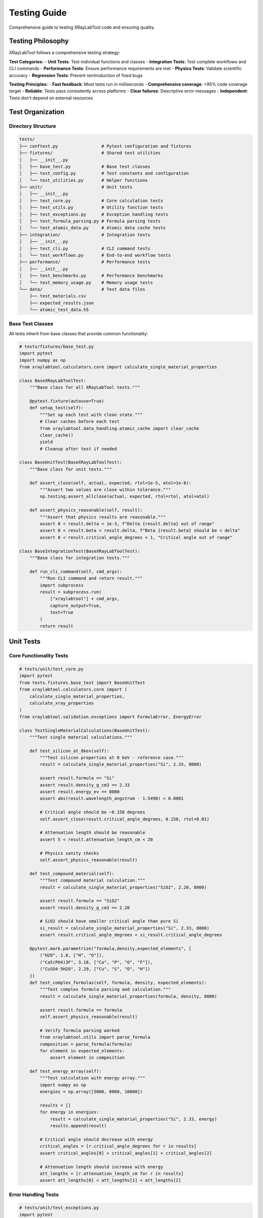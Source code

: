 Testing Guide
=============

Comprehensive guide to testing XRayLabTool code and ensuring quality.

Testing Philosophy
------------------

XRayLabTool follows a comprehensive testing strategy:

**Test Categories:**
- **Unit Tests**: Test individual functions and classes
- **Integration Tests**: Test complete workflows and CLI commands
- **Performance Tests**: Ensure performance requirements are met
- **Physics Tests**: Validate scientific accuracy
- **Regression Tests**: Prevent reintroduction of fixed bugs

**Testing Principles:**
- **Fast feedback**: Most tests run in milliseconds
- **Comprehensive coverage**: >95% code coverage target
- **Reliable**: Tests pass consistently across platforms
- **Clear failures**: Descriptive error messages
- **Independent**: Tests don't depend on external resources

Test Organization
-----------------

Directory Structure
~~~~~~~~~~~~~~~~~~~

.. code-block:: text

   tests/
   ├── conftest.py                 # Pytest configuration and fixtures
   ├── fixtures/                   # Shared test utilities
   │   ├── __init__.py
   │   ├── base_test.py            # Base test classes
   │   ├── test_config.py          # Test constants and configuration
   │   └── test_utilities.py       # Helper functions
   ├── unit/                       # Unit tests
   │   ├── __init__.py
   │   ├── test_core.py            # Core calculation tests
   │   ├── test_utils.py           # Utility function tests
   │   ├── test_exceptions.py      # Exception handling tests
   │   ├── test_formula_parsing.py # Formula parsing tests
   │   └── test_atomic_data.py     # Atomic data cache tests
   ├── integration/                # Integration tests
   │   ├── __init__.py
   │   ├── test_cli.py             # CLI command tests
   │   └── test_workflows.py       # End-to-end workflow tests
   ├── performance/                # Performance tests
   │   ├── __init__.py
   │   ├── test_benchmarks.py      # Performance benchmarks
   │   └── test_memory_usage.py    # Memory usage tests
   └── data/                       # Test data files
       ├── test_materials.csv
       ├── expected_results.json
       └── atomic_test_data.h5

Base Test Classes
~~~~~~~~~~~~~~~~~

All tests inherit from base classes that provide common functionality:

.. code-block:: python

   # tests/fixtures/base_test.py
   import pytest
   import numpy as np
   from xraylabtool.calculators.core import calculate_single_material_properties

   class BaseXRayLabToolTest:
       """Base class for all XRayLabTool tests."""

       @pytest.fixture(autouse=True)
       def setup_test(self):
           """Set up each test with clean state."""
           # Clear caches before each test
           from xraylabtool.data_handling.atomic_cache import clear_cache
           clear_cache()
           yield
           # Cleanup after test if needed

   class BaseUnitTest(BaseXRayLabToolTest):
       """Base class for unit tests."""

       def assert_close(self, actual, expected, rtol=1e-5, atol=1e-8):
           """Assert two values are close within tolerance."""
           np.testing.assert_allclose(actual, expected, rtol=rtol, atol=atol)

       def assert_physics_reasonable(self, result):
           """Assert that physics results are reasonable."""
           assert 0 < result.delta < 1e-3, f"Delta {result.delta} out of range"
           assert 0 < result.beta < result.delta, f"Beta {result.beta} should be < delta"
           assert 0 < result.critical_angle_degrees < 1, "Critical angle out of range"

   class BaseIntegrationTest(BaseXRayLabToolTest):
       """Base class for integration tests."""

       def run_cli_command(self, cmd_args):
           """Run CLI command and return result."""
           import subprocess
           result = subprocess.run(
               ["xraylabtool"] + cmd_args,
               capture_output=True,
               text=True
           )
           return result

Unit Tests
----------

Core Functionality Tests
~~~~~~~~~~~~~~~~~~~~~~~~

.. code-block:: python

   # tests/unit/test_core.py
   import pytest
   from tests.fixtures.base_test import BaseUnitTest
   from xraylabtool.calculators.core import (
       calculate_single_material_properties,
       calculate_xray_properties
   )
   from xraylabtool.validation.exceptions import FormulaError, EnergyError

   class TestSingleMaterialCalculations(BaseUnitTest):
       """Test single material calculations."""

       def test_silicon_at_8kev(self):
           """Test silicon properties at 8 keV - reference case."""
           result = calculate_single_material_properties("Si", 2.33, 8000)

           assert result.formula == "Si"
           assert result.density_g_cm3 == 2.33
           assert result.energy_ev == 8000
           assert abs(result.wavelength_angstrom - 1.5498) < 0.0001

           # Critical angle should be ~0.158 degrees
           self.assert_close(result.critical_angle_degrees, 0.158, rtol=0.01)

           # Attenuation length should be reasonable
           assert 5 < result.attenuation_length_cm < 20

           # Physics sanity checks
           self.assert_physics_reasonable(result)

       def test_compound_material(self):
           """Test compound material calculation."""
           result = calculate_single_material_properties("SiO2", 2.20, 8000)

           assert result.formula == "SiO2"
           assert result.density_g_cm3 == 2.20

           # SiO2 should have smaller critical angle than pure Si
           si_result = calculate_single_material_properties("Si", 2.33, 8000)
           assert result.critical_angle_degrees < si_result.critical_angle_degrees

       @pytest.mark.parametrize("formula,density,expected_elements", [
           ("H2O", 1.0, ["H", "O"]),
           ("Ca5(PO4)3F", 3.18, ["Ca", "P", "O", "F"]),
           ("CuSO4·5H2O", 2.29, ["Cu", "S", "O", "H"])
       ])
       def test_complex_formulas(self, formula, density, expected_elements):
           """Test complex formula parsing and calculation."""
           result = calculate_single_material_properties(formula, density, 8000)

           assert result.formula == formula
           self.assert_physics_reasonable(result)

           # Verify formula parsing worked
           from xraylabtool.utils import parse_formula
           composition = parse_formula(formula)
           for element in expected_elements:
               assert element in composition

       def test_energy_array(self):
           """Test calculation with energy array."""
           import numpy as np
           energies = np.array([5000, 8000, 10000])

           results = []
           for energy in energies:
               result = calculate_single_material_properties("Si", 2.33, energy)
               results.append(result)

           # Critical angle should decrease with energy
           critical_angles = [r.critical_angle_degrees for r in results]
           assert critical_angles[0] > critical_angles[1] > critical_angles[2]

           # Attenuation length should increase with energy
           att_lengths = [r.attenuation_length_cm for r in results]
           assert att_lengths[0] < att_lengths[1] < att_lengths[2]

Error Handling Tests
~~~~~~~~~~~~~~~~~~~~

.. code-block:: python

   # tests/unit/test_exceptions.py
   import pytest
   from tests.fixtures.base_test import BaseUnitTest
   from xraylabtool.calculators.core import calculate_single_material_properties
   from xraylabtool.validation.exceptions import (
       FormulaError, EnergyError, ValidationError
   )

   class TestErrorHandling(BaseUnitTest):
       """Test error handling and validation."""

       def test_invalid_formulas(self):
           """Test various invalid formula formats."""
           invalid_formulas = [
               "",           # Empty formula
               "XYZ",        # Unknown element
               "Si-O2",      # Invalid syntax
               "123",        # Numbers only
               "si",         # Wrong capitalization
           ]

           for formula in invalid_formulas:
               with pytest.raises(FormulaError):
                   calculate_single_material_properties(formula, 2.33, 8000)

       def test_invalid_energies(self):
           """Test invalid energy values."""
           invalid_energies = [0, -1000, -1e-10]

           for energy in invalid_energies:
               with pytest.raises(EnergyError, match="Energy must be positive"):
                   calculate_single_material_properties("Si", 2.33, energy)

       def test_invalid_densities(self):
           """Test invalid density values."""
           invalid_densities = [0, -1.0, -1e-10]

           for density in invalid_densities:
               with pytest.raises(ValidationError):
                   calculate_single_material_properties("Si", density, 8000)

       def test_warning_conditions(self):
           """Test conditions that should generate warnings."""
           import warnings

           # Very low energy should warn
           with warnings.catch_warnings(record=True) as w:
               warnings.simplefilter("always")
               calculate_single_material_properties("Si", 2.33, 5)  # 5 eV
               assert len(w) > 0
               assert "unreliable" in str(w[0].message).lower()

           # Very high energy should warn
           with warnings.catch_warnings(record=True) as w:
               warnings.simplefilter("always")
               calculate_single_material_properties("Si", 2.33, 200000)  # 200 keV
               assert len(w) > 0

Utility Function Tests
~~~~~~~~~~~~~~~~~~~~~~

.. code-block:: python

   # tests/unit/test_utils.py
   import pytest
   import numpy as np
   from tests.fixtures.base_test import BaseUnitTest
   from xraylabtool.utils import (
       parse_formula, energy_to_wavelength, wavelength_to_energy,
       calculate_molecular_weight
   )

   class TestUtilityFunctions(BaseUnitTest):
       """Test utility functions."""

       def test_energy_wavelength_conversion(self):
           """Test energy-wavelength conversion functions."""
           # Test known values
           energy = 8000  # eV
           expected_wavelength = 1.54984  # Angstroms

           wavelength = energy_to_wavelength(energy)
           self.assert_close(wavelength, expected_wavelength, rtol=1e-4)

           # Round trip conversion
           energy_back = wavelength_to_energy(wavelength)
           self.assert_close(energy_back, energy, rtol=1e-10)

       def test_formula_parsing(self):
           """Test chemical formula parsing."""
           test_cases = [
               ("H2O", {"H": 2, "O": 1}),
               ("SiO2", {"Si": 1, "O": 2}),
               ("Ca5(PO4)3F", {"Ca": 5, "P": 3, "O": 12, "F": 1}),
               ("CuSO4·5H2O", {"Cu": 1, "S": 1, "O": 9, "H": 10}),
               ("Al2(SO4)3·18H2O", {"Al": 2, "S": 3, "O": 30, "H": 36})
           ]

           for formula, expected in test_cases:
               result = parse_formula(formula)
               assert result == expected, f"Failed for {formula}"

       def test_molecular_weight(self):
           """Test molecular weight calculations."""
           # Water: 2*1.008 + 15.999 = 18.015
           mw_water = calculate_molecular_weight("H2O")
           self.assert_close(mw_water, 18.015, rtol=1e-3)

           # Silicon dioxide: 28.0855 + 2*15.999 = 60.0835
           mw_sio2 = calculate_molecular_weight("SiO2")
           self.assert_close(mw_sio2, 60.084, rtol=1e-3)

Integration Tests
-----------------

CLI Command Tests
~~~~~~~~~~~~~~~~~

.. code-block:: python

   # tests/integration/test_cli.py
   import json
   import subprocess
   from tests.fixtures.base_test import BaseIntegrationTest

   class TestCLICommands(BaseIntegrationTest):
       """Test CLI command functionality."""

       def test_calc_command_basic(self):
           """Test basic calc command."""
           result = self.run_cli_command([
               "calc", "Si", "--density", "2.33", "--energy", "8000"
           ])

           assert result.returncode == 0
           assert "Si" in result.stdout
           assert "Critical angle" in result.stdout
           assert "Attenuation length" in result.stdout

       def test_calc_command_json_output(self):
           """Test calc command with JSON output."""
           result = self.run_cli_command([
               "calc", "Si", "--density", "2.33", "--energy", "8000",
               "--output", "json"
           ])

           assert result.returncode == 0
           data = json.loads(result.stdout)
           assert len(data) == 1
           assert data[0]["formula"] == "Si"
           assert abs(data[0]["critical_angle_degrees"] - 0.158) < 0.01

       def test_calc_command_multiple_energies(self):
           """Test calc command with multiple energies."""
           result = self.run_cli_command([
               "calc", "Si", "--density", "2.33", "--energy", "5000,8000,10000",
               "--output", "json"
           ])

           assert result.returncode == 0
           data = json.loads(result.stdout)
           assert len(data) == 3

           # Check energy values
           energies = [item["energy_ev"] for item in data]
           assert energies == [5000, 8000, 10000]

       def test_batch_command(self):
           """Test batch processing command."""
           import tempfile
           import csv

           # Create temporary CSV file
           with tempfile.NamedTemporaryFile(mode='w', suffix='.csv', delete=False) as f:
               writer = csv.writer(f)
               writer.writerow(['Formula', 'Density', 'Energy'])
               writer.writerow(['Si', '2.33', '8000'])
               writer.writerow(['Al', '2.70', '8000'])
               temp_file = f.name

           try:
               result = self.run_cli_command([
                   "batch", temp_file, "--format", "json"
               ])

               assert result.returncode == 0
               data = json.loads(result.stdout)
               assert len(data) == 2

               formulas = [item["formula"] for item in data]
               assert "Si" in formulas
               assert "Al" in formulas

           finally:
               import os
               os.unlink(temp_file)

       def test_convert_command(self):
           """Test unit conversion command."""
           result = self.run_cli_command([
               "convert", "--energy", "8000", "--to", "wavelength"
           ])

           assert result.returncode == 0
           assert "1.5498" in result.stdout  # Expected wavelength

       def test_formula_command(self):
           """Test formula parsing command."""
           result = self.run_cli_command([
               "formula", "Ca5(PO4)3F"
           ])

           assert result.returncode == 0
           assert "Ca (5)" in result.stdout
           assert "P (3)" in result.stdout
           assert "O (12)" in result.stdout
           assert "F (1)" in result.stdout

       def test_list_command(self):
           """Test list command."""
           result = self.run_cli_command(["list", "elements"])

           assert result.returncode == 0
           assert "Si" in result.stdout
           assert "Al" in result.stdout
           assert "Fe" in result.stdout

       def test_error_handling(self):
           """Test CLI error handling."""
           # Invalid formula
           result = self.run_cli_command([
               "calc", "XYZ", "--density", "1.0", "--energy", "8000"
           ])
           assert result.returncode != 0
           assert "Unknown element" in result.stderr

           # Missing required argument
           result = self.run_cli_command(["calc", "Si"])
           assert result.returncode != 0
           assert "density" in result.stderr.lower()

Workflow Tests
~~~~~~~~~~~~~~

.. code-block:: python

   # tests/integration/test_workflows.py
   from tests.fixtures.base_test import BaseIntegrationTest
   from xraylabtool.calculators.core import calculate_xray_properties

   class TestWorkflows(BaseIntegrationTest):
       """Test complete analysis workflows."""

       def test_material_comparison_workflow(self):
           """Test comparing multiple materials."""
           materials = [
               {"formula": "Si", "density": 2.33},
               {"formula": "SiO2", "density": 2.20},
               {"formula": "Al", "density": 2.70}
           ]
           energies = [8000]

           results = calculate_xray_properties(materials, energies)

           assert len(results) == 3

           # Sort by critical angle
           results_sorted = sorted(results,
                                 key=lambda x: x.critical_angle_degrees,
                                 reverse=True)

           # Al should have highest critical angle (highest Z*density)
           assert results_sorted[0].formula == "Al"

           # All results should be physically reasonable
           for result in results:
               self.assert_physics_reasonable(result)

       def test_energy_scan_workflow(self):
           """Test energy-dependent analysis."""
           import numpy as np

           energies = np.logspace(3, 4.5, 20)  # 1 keV to ~32 keV
           material = {"formula": "Si", "density": 2.33}

           results = []
           for energy in energies:
               result = calculate_single_material_properties(
                   material["formula"], material["density"], energy
               )
               results.append(result)

           # Extract properties for analysis
           critical_angles = [r.critical_angle_mrad for r in results]
           attenuation_lengths = [r.attenuation_length_cm for r in results]

           # Critical angle should decrease monotonically with energy
           assert all(a > b for a, b in zip(critical_angles[:-1], critical_angles[1:]))

           # Attenuation length should generally increase with energy
           # (may have local variations near absorption edges)
           assert attenuation_lengths[-1] > attenuation_lengths[0]

Performance Tests
-----------------

Benchmark Tests
~~~~~~~~~~~~~~~

.. code-block:: python

   # tests/performance/test_benchmarks.py
   import time
   import pytest
   from tests.fixtures.base_test import BaseXRayLabToolTest
   from xraylabtool.calculators.core import (
       calculate_single_material_properties,
       calculate_xray_properties
   )

   class TestPerformance(BaseXRayLabToolTest):
       """Test performance requirements."""

       def test_single_calculation_speed(self):
           """Test single calculation performance."""
           # Warm up cache
           calculate_single_material_properties("Si", 2.33, 8000)

           # Measure performance
           n_iterations = 1000
           start_time = time.time()

           for _ in range(n_iterations):
               calculate_single_material_properties("Si", 2.33, 8000)

           end_time = time.time()
           avg_time = (end_time - start_time) / n_iterations

           # Should be < 0.1 ms per calculation
           assert avg_time < 0.0001, f"Too slow: {avg_time*1000:.3f} ms per calculation"

       def test_batch_processing_speed(self):
           """Test batch processing performance."""
           materials = [{"formula": "Si", "density": 2.33}] * 1000
           energies = [8000]

           start_time = time.time()
           results = calculate_xray_properties(materials, energies)
           end_time = time.time()

           assert len(results) == 1000

           # Should process 1000 materials in < 50 ms
           processing_time = end_time - start_time
           assert processing_time < 0.05, f"Batch too slow: {processing_time:.3f} s"

           # Calculate throughput
           throughput = len(results) / processing_time
           assert throughput > 20000, f"Low throughput: {throughput:.0f} calc/s"

       @pytest.mark.parametrize("n_materials", [100, 1000, 10000])
       def test_scaling_performance(self, n_materials):
           """Test performance scaling with dataset size."""
           materials = [{"formula": "Si", "density": 2.33}] * n_materials
           energies = [8000]

           start_time = time.time()
           results = calculate_xray_properties(materials, energies)
           end_time = time.time()

           processing_time = end_time - start_time
           time_per_calculation = processing_time / len(results)

           # Should maintain good performance per calculation
           assert time_per_calculation < 0.0001, \
               f"Poor scaling at {n_materials} materials: {time_per_calculation*1000:.3f} ms/calc"

Memory Usage Tests
~~~~~~~~~~~~~~~~~~

.. code-block:: python

   # tests/performance/test_memory_usage.py
   import pytest
   import psutil
   import os
   from tests.fixtures.base_test import BaseXRayLabToolTest
   from xraylabtool.calculators.core import calculate_xray_properties

   class TestMemoryUsage(BaseXRayLabToolTest):
       """Test memory usage and management."""

       def get_memory_usage(self):
           """Get current memory usage in MB."""
           process = psutil.Process(os.getpid())
           return process.memory_info().rss / 1024 / 1024

       def test_memory_usage_scaling(self):
           """Test memory usage scales reasonably with dataset size."""
           base_memory = self.get_memory_usage()

           # Test different dataset sizes
           sizes = [100, 1000, 5000]
           memory_usage = []

           for size in sizes:
               materials = [{"formula": "Si", "density": 2.33}] * size
               energies = [8000]

               mem_before = self.get_memory_usage()
               results = calculate_xray_properties(materials, energies)
               mem_after = self.get_memory_usage()

               memory_used = mem_after - mem_before
               memory_usage.append(memory_used)

               # Memory usage should be reasonable
               assert memory_used < size * 0.01, \
                   f"Excessive memory usage: {memory_used:.1f} MB for {size} materials"

           # Memory usage should scale sub-linearly due to caching
           memory_per_item = [mem / size for mem, size in zip(memory_usage, sizes)]
           assert memory_per_item[-1] <= memory_per_item[0], \
               "Memory usage scaling worse than linear"

       def test_memory_cleanup(self):
           """Test memory is properly cleaned up."""
           initial_memory = self.get_memory_usage()

           # Create large dataset
           materials = [{"formula": "Si", "density": 2.33}] * 10000
           energies = [8000]

           results = calculate_xray_properties(materials, energies)
           peak_memory = self.get_memory_usage()

           # Clear references
           del results, materials, energies

           # Force garbage collection
           import gc
           gc.collect()

           final_memory = self.get_memory_usage()

           # Memory should return close to initial level
           memory_increase = final_memory - initial_memory
           assert memory_increase < 50, \
               f"Memory leak detected: {memory_increase:.1f} MB not cleaned up"

Test Configuration
------------------

Pytest Configuration
~~~~~~~~~~~~~~~~~~~~

.. code-block:: python

   # conftest.py
   import pytest
   import numpy as np

   # Configure NumPy for consistent results
   np.random.seed(42)

   @pytest.fixture(scope="session")
   def test_config():
       """Test configuration constants."""
       return {
           'default_energy': 8000,
           'default_density': 2.33,
           'tolerance_rtol': 1e-5,
           'tolerance_atol': 1e-8,
           'performance_timeout': 0.1,  # 100ms
           'memory_limit_mb': 100
       }

   @pytest.fixture
   def silicon_result(test_config):
       """Standard silicon calculation for comparison."""
       from xraylabtool.calculators.core import calculate_single_material_properties
       return calculate_single_material_properties(
           "Si", test_config['default_density'], test_config['default_energy']
       )

   # Custom markers
   pytest.mark.slow = pytest.mark.slow
   pytest.mark.integration = pytest.mark.integration
   pytest.mark.performance = pytest.mark.performance

Test Data Management
~~~~~~~~~~~~~~~~~~~~

.. code-block:: python

   # tests/fixtures/test_utilities.py
   import json
   import numpy as np
   from pathlib import Path

   class TestDataManager:
       """Manage test data files and expected results."""

       def __init__(self):
           self.data_dir = Path(__file__).parent.parent / "data"

       def load_expected_results(self, test_name):
           """Load expected results for validation."""
           file_path = self.data_dir / f"{test_name}_expected.json"
           with open(file_path, 'r') as f:
               return json.load(f)

       def save_expected_results(self, test_name, results):
           """Save results as expected values for future tests."""
           file_path = self.data_dir / f"{test_name}_expected.json"

           # Convert numpy arrays to lists for JSON serialization
           serializable_results = self._make_serializable(results)

           with open(file_path, 'w') as f:
               json.dump(serializable_results, f, indent=2)

       def _make_serializable(self, obj):
           """Convert numpy arrays to lists recursively."""
           if isinstance(obj, np.ndarray):
               return obj.tolist()
           elif isinstance(obj, dict):
               return {k: self._make_serializable(v) for k, v in obj.items()}
           elif isinstance(obj, list):
               return [self._make_serializable(item) for item in obj]
           else:
               return obj

Running Tests
-------------

Command Line Usage
~~~~~~~~~~~~~~~~~~

.. code-block:: bash

   # Run all tests
   pytest tests/ -v

   # Run specific test categories
   pytest tests/unit/ -v                    # Unit tests only
   pytest tests/integration/ -v             # Integration tests only
   pytest tests/performance/ -v             # Performance tests only

   # Run tests with coverage
   pytest tests/ --cov=xraylabtool --cov-report=html --cov-report=term

   # Run tests with specific markers
   pytest -m "not slow" -v                  # Skip slow tests
   pytest -m "performance" -v               # Performance tests only
   pytest -m "integration" -v               # Integration tests only

   # Run tests matching pattern
   pytest tests/ -k "silicon" -v            # Tests containing "silicon"
   pytest tests/ -k "cli" -v                # CLI-related tests

   # Run with different verbosity levels
   pytest tests/ -v                         # Verbose
   pytest tests/ -vv                        # Very verbose
   pytest tests/ -q                         # Quiet

   # Run specific test file or function
   pytest tests/unit/test_core.py -v
   pytest tests/unit/test_core.py::TestSingleMaterialCalculations::test_silicon_at_8kev -v

   # Run with custom options
   pytest tests/ --tb=short                 # Short traceback format
   pytest tests/ --maxfail=3                # Stop after 3 failures
   pytest tests/ --pdb                      # Drop into debugger on failure

Continuous Integration
~~~~~~~~~~~~~~~~~~~~~~

GitHub Actions workflow for automated testing:

.. code-block:: yaml

   # .github/workflows/tests.yml
   name: Tests

   on: [push, pull_request]

   jobs:
     test:
       runs-on: ubuntu-latest
       strategy:
         matrix:
           python-version: [3.12, 3.13]

       steps:
       - uses: actions/checkout@v4
       - name: Set up Python ${{ matrix.python-version }}
         uses: actions/setup-python@v4
         with:
           python-version: ${{ matrix.python-version }}

       - name: Install dependencies
         run: |
           python -m pip install --upgrade pip
           pip install -e .[dev]

       - name: Run tests
         run: |
           pytest tests/ -v --cov=xraylabtool --cov-report=xml

       - name: Upload coverage
         uses: codecov/codecov-action@v3
         with:
           file: ./coverage.xml

Test Quality Metrics
---------------------

Coverage Requirements
~~~~~~~~~~~~~~~~~~~~~

- **Overall coverage**: > 95%
- **Critical modules**: > 98%
- **New code**: 100% coverage required
- **Integration tests**: > 80% of features covered

Performance Requirements
~~~~~~~~~~~~~~~~~~~~~~~~

- **Single calculation**: < 0.1 ms (warm cache)
- **Batch processing**: > 100,000 calculations/second
- **Memory usage**: Linear scaling with dataset size
- **Cache hit rate**: > 90% for repeated calculations

Reliability Requirements
~~~~~~~~~~~~~~~~~~~~~~~~

- **Test pass rate**: > 99.5%
- **Flaky tests**: < 0.1% failure rate
- **Cross-platform**: Pass on Windows, macOS, Linux
- **Python versions**: Support 3.12+

Writing Good Tests
------------------

Test Design Principles
~~~~~~~~~~~~~~~~~~~~~~

**1. Clear and Descriptive Names:**

.. code-block:: python

   # Good
   def test_silicon_critical_angle_at_8kev():
       """Test critical angle calculation for silicon at 8 keV."""

   # Less clear
   def test_calc():
       """Test calculation."""

**2. Single Responsibility:**

.. code-block:: python

   # Good - tests one specific behavior
   def test_formula_parsing_with_parentheses():
       """Test formula parsing handles parentheses correctly."""
       result = parse_formula("Ca(OH)2")
       assert result == {"Ca": 1, "O": 2, "H": 2}

   # Bad - tests multiple unrelated things
   def test_everything():
       """Test formula parsing and calculations."""
       # ... tests multiple different functionalities

**3. Arrange-Act-Assert Pattern:**

.. code-block:: python

   def test_critical_angle_calculation():
       """Test critical angle calculation."""
       # Arrange
       formula = "Si"
       density = 2.33
       energy = 8000

       # Act
       result = calculate_single_material_properties(formula, density, energy)

       # Assert
       assert abs(result.critical_angle_degrees - 0.158) < 0.001

**4. Use Fixtures for Setup:**

.. code-block:: python

   @pytest.fixture
   def silicon_material():
       """Standard silicon test case."""
       return {"formula": "Si", "density": 2.33}

   def test_calculation_with_fixture(silicon_material):
       """Test calculation using fixture."""
       result = calculate_single_material_properties(
           silicon_material["formula"],
           silicon_material["density"],
           8000
       )
       assert result.formula == "Si"

**5. Parameterized Tests for Multiple Cases:**

.. code-block:: python

   @pytest.mark.parametrize("formula,expected_mw", [
       ("H2O", 18.015),
       ("SiO2", 60.084),
       ("Al2O3", 101.961)
   ])
   def test_molecular_weights(formula, expected_mw):
       """Test molecular weight calculations."""
       mw = calculate_molecular_weight(formula)
       assert abs(mw - expected_mw) < 0.01

Test Debugging
--------------

When tests fail:

**1. Read the Error Message Carefully:**
- Look for assertion details
- Check file and line numbers
- Understand what was expected vs actual

**2. Use Pytest's Debugging Features:**

.. code-block:: bash

   # Drop into debugger on failure
   pytest tests/unit/test_core.py::test_failing_test --pdb

   # Show local variables in traceback
   pytest tests/ --tb=long

   # Show only the first failure
   pytest tests/ --maxfail=1

**3. Add Temporary Debug Output:**

.. code-block:: python

   def test_debug_example():
       """Test with debug output."""
       result = calculate_properties("Si", 2.33, 8000)

       # Temporary debug output
       print(f"Debug: result.delta = {result.delta}")
       print(f"Debug: result.critical_angle = {result.critical_angle_degrees}")

       assert abs(result.critical_angle_degrees - 0.158) < 0.001

**4. Use pytest-xdist for Parallel Testing:**

.. code-block:: bash

   # Run tests in parallel
   pip install pytest-xdist
   pytest tests/ -n auto  # Use all CPU cores

This comprehensive testing approach ensures XRayLabTool maintains high quality, performance, and reliability across all supported platforms and use cases.
